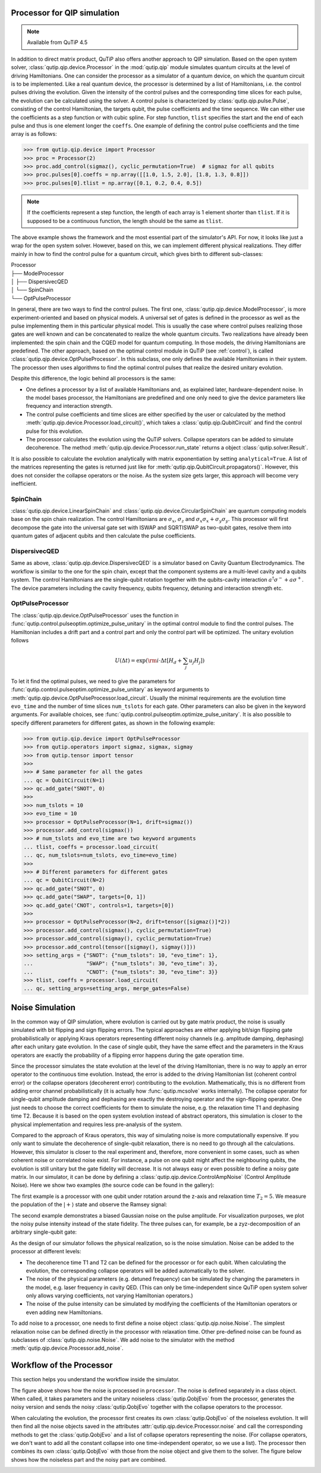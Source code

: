 .. QuTiP
   Copyright (C) 2011-2012, Paul D. Nation & Robert J. Johansson

.. _qip_processor:

Processor for QIP simulation
===================================

.. note::

   Available from QuTiP 4.5

In addition to direct matrix product, QuTiP also offers another approach to QIP simulation. Based on the open system solver, :class:`qutip.qip.device.Processor` in the :mod:`qutip.qip` module simulates quantum circuits at the level of driving Hamiltonians. One can consider the processor as a simulator of a quantum device, on which the quantum circuit is to be implemented. Like a real quantum device, the processor is determined by a list of Hamiltonians, i.e. the control pulses driving the evolution. Given the intensity of the control pulses and the corresponding time slices for each pulse, the evolution can be calculated using the solver. A control pulse is characterized by :class:`qutip.qip.pulse.Pulse`, consisting of the control Hamiltonian, the targets qubit, the pulse coefficients and the time sequence. We can either use the coefficients as a step function or with cubic spline. For step function, ``tlist`` specifies the start and the end of each pulse and thus is one element longer the ``coeffs``. One example of defining the control pulse coefficients and the time array is as follows:

.. code-block:: python

   >>> from qutip.qip.device import Processor
   >>> proc = Processor(2)
   >>> proc.add_control(sigmaz(), cyclic_permutation=True)  # sigmaz for all qubits
   >>> proc.pulses[0].coeffs = np.array([[1.0, 1.5, 2.0], [1.8, 1.3, 0.8]])
   >>> proc.pulses[0].tlist = np.array([0.1, 0.2, 0.4, 0.5])

.. note::

   If the coefficients represent a step function, the length of each array is 1 element shorter than ``tlist``. If it is supposed to be a continuous function, the length should be the same as ``tlist``.

The above example shows the framework and the most essential part of the simulator's API. For now, it looks like just a wrap for the open system solver. However, based on this, we can implement different physical realizations. They differ mainly in how to find the control pulse for a quantum circuit, which gives birth to different sub-classes:

| Processor
| ├── ModelProcessor
| │   ├── DispersivecQED
| │   └── SpinChain
| └── OptPulseProcessor

In general, there are two ways to find the control pulses. The first one, :class:`qutip.qip.device.ModelProcessor`, is more experiment-oriented and based on physical models. A universal set of
gates is defined in the processor as well as the pulse implementing them in this particular physical model. This is usually the case where control pulses realizing those gates are well known and can be concatenated to realize the whole quantum circuits. Two realizations have already been implemented: the spin chain and the CQED model for quantum computing. In those models, the driving Hamiltonians are predefined. The other approach, based on the optimal control module in QuTiP (see :ref:`control`), is called :class:`qutip.qip.device.OptPulseProcessor`. In this subclass, one only defines the available Hamiltonians in their system. The processor then uses algorithms to find the optimal control pulses that realize the desired unitary evolution.

Despite this difference, the logic behind all processors is the same:

* One defines a processor by a list of available Hamiltonians and, as explained later, hardware-dependent noise. In the model bases processor, the Hamiltonians are predefined and one only need to give the device parameters like frequency and interaction strength.

* The control pulse coefficients and time slices are either specified by the user or calculated by the method :meth:`qutip.qip.device.Processor.load_circuit()`, which takes a :class:`qutip.qip.QubitCircuit` and find the control pulse for this evolution.

* The processor calculates the evolution using the QuTiP solvers. Collapse operators can be added to simulate decoherence. The method :meth:`qutip.qip.device.Processor.run_state` returns a object :class:`qutip.solver.Result`.

It is also possible to calculate the evolution analytically with matrix exponentiation by setting ``analytical=True``. A list of the matrices representing the gates is returned just like for :meth:`qutip.qip.QubitCircuit.propagators()`. However, this does not consider the collapse operators or the noise. As the system size gets larger, this approach will become very inefficient.

SpinChain
---------

:class:`qutip.qip.device.LinearSpinChain` and :class:`qutip.qip.device.CircularSpinChain` are quantum computing models base on the spin chain realization. The control Hamiltonians are :math:`\sigma_x`, :math:`\sigma_z` and :math:`\sigma_x \sigma_x + \sigma_y \sigma_y`. This processor will first decompose the gate into the universal gate set with ISWAP and SQRTISWAP as two-qubit gates, resolve them into quantum gates of adjacent qubits and then calculate the pulse coefficients.

DispersivecQED
--------------

Same as above, :class:`qutip.qip.device.DispersivecQED` is a simulator based on Cavity Quantum Electrodynamics. The workflow is similar to the one for the spin chain, except that the component systems are a multi-level cavity and a qubits system. The control Hamiltonians are the single-qubit rotation together with the qubits-cavity interaction :math:`a^{\dagger} \sigma^{-} + a \sigma^{+}`. The device parameters including the cavity frequency, qubits frequency, detuning and interaction strength etc.

OptPulseProcessor
-----------------
The :class:`qutip.qip.device.OptPulseProcessor` uses the function in :func:`qutip.control.pulseoptim.optimize_pulse_unitary` in the optimal control module to find the control pulses. The Hamiltonian includes a drift part and a control part and only the control part will be optimized. The unitary evolution follows

.. math::

   U(\Delta t)=\exp(\rm{i} \cdot \Delta t [H_d  + \sum_j u_j H_j] )

To let it find the optimal pulses, we need to give the parameters for :func:`qutip.control.pulseoptim.optimize_pulse_unitary` as keyword arguments to :meth:`qutip.qip.device.OptPulseProcessor.load_circuit`. Usually the minimal requirements are the evolution time ``evo_time`` and the number of time slices ``num_tslots`` for each gate. Other parameters can also be given in the keyword arguments. For available choices, see :func:`qutip.control.pulseoptim.optimize_pulse_unitary`. It is also possible to specify different parameters for different gates, as shown in the following example:

.. code-block:: python

      >>> from qutip.qip.device import OptPulseProcessor
      >>> from qutip.operators import sigmaz, sigmax, sigmay
      >>> from qutip.tensor import tensor
      >>>
      >>> # Same parameter for all the gates
      ... qc = QubitCircuit(N=1)
      >>> qc.add_gate("SNOT", 0)
      >>>
      >>> num_tslots = 10
      >>> evo_time = 10
      >>> processor = OptPulseProcessor(N=1, drift=sigmaz())
      >>> processor.add_control(sigmax())
      >>> # num_tslots and evo_time are two keyword arguments
      ... tlist, coeffs = processor.load_circuit(
      ... qc, num_tslots=num_tslots, evo_time=evo_time)
      >>>
      >>> # Different parameters for different gates
      ... qc = QubitCircuit(N=2)
      >>> qc.add_gate("SNOT", 0)
      >>> qc.add_gate("SWAP", targets=[0, 1])
      >>> qc.add_gate('CNOT', controls=1, targets=[0])
      >>>
      >>> processor = OptPulseProcessor(N=2, drift=tensor([sigmaz()]*2))
      >>> processor.add_control(sigmax(), cyclic_permutation=True)
      >>> processor.add_control(sigmay(), cyclic_permutation=True)
      >>> processor.add_control(tensor([sigmay(), sigmay()]))
      >>> setting_args = {"SNOT": {"num_tslots": 10, "evo_time": 1},
      ...                 "SWAP": {"num_tslots": 30, "evo_time": 3},
      ...                 "CNOT": {"num_tslots": 30, "evo_time": 3}}
      >>> tlist, coeffs = processor.load_circuit(
      ... qc, setting_args=setting_args, merge_gates=False)

Noise Simulation
================

In the common way of QIP simulation, where evolution is carried out by gate matrix product, the noise is usually simulated with bit flipping and sign flipping errors. The typical approaches are either applying bit/sign flipping gate probabilistically or applying Kraus operators representing different noisy channels (e.g. amplitude damping, dephasing) after each unitary gate evolution. In the case of single qubit, they have the same effect and the parameters in the Kraus operators are exactly the probability of a flipping error happens during the gate operation time.

Since the processor simulates the state evolution at the level of the driving Hamiltonian, there is no way to apply an error operator to the continuous time evolution. Instead, the error is added to the driving Hamiltonian list (coherent control error) or the collapse operators (decoherent error) contributing to the evolution. Mathematically, this is no different from adding error channel probabilistically (it is actually how :func:`qutip.mcsolve` works internally). The collapse operator for single-qubit amplitude damping and dephasing are exactly the destroying operator and the sign-flipping operator. One just needs to choose the correct coefficients for them to simulate the noise, e.g. the relaxation time T1 and dephasing time T2. Because it is based on the open system evolution instead of abstract operators, this simulation is closer to the physical implementation and requires less pre-analysis of the system.

Compared to the approach of Kraus operators, this way of simulating noise is more computationally expensive. If you only want to simulate the decoherence of single-qubit relaxation, there is no need to go through all the calculations. However, this simulator is closer to the real experiment and, therefore, more convenient in some cases, such as when coherent noise or correlated noise exist. For instance, a pulse on one qubit might affect the neighbouring qubits, the evolution is still unitary but the gate fidelity will decrease. It is not always easy or even possible to define a noisy gate matrix. In our simulator, it can be done by defining a :class:`qutip.qip.device.ControlAmpNoise` (Control Amplitude Noise). Here we show two examples (the source code can be found in the gallery):

The first example is a processor with one qubit under rotation around the z-axis and relaxation time :math:`T_2=5`. We measure the population of the :math:`\left| + \right\rangle` state and observe the Ramsey signal:

.. image:: /gallery/qutip_examples/qip/images/sphx_glr_plot_qip_relaxation_001.png

The second example demonstrates a biased Gaussian noise on the pulse amplitude. For visualization purposes, we plot the noisy pulse intensity instead of the state fidelity. The three pulses can, for example, be a zyz-decomposition of an arbitrary single-qubit gate:

.. image:: /gallery/qutip_examples/qip/images/sphx_glr_plot_qip_amplitude_noise_001.png

.. image:: /gallery/qutip_examples/qip/images/sphx_glr_plot_qip_amplitude_noise_002.png

As the design of our simulator follows the physical realization, so is the noise simulation. Noise can be added to the processor at different levels:

* The decoherence time T1 and T2 can be defined for the processor or for each qubit. When calculating the evolution, the corresponding collapse operators will be added automatically to the solver.

* The noise of the physical parameters (e.g. detuned frequency) can be simulated by changing the parameters in the model, e.g. laser frequency in cavity QED. (This can only be time-independent since QuTiP open system solver only allows varying coefficients, not varying Hamiltonian operators.)

* The noise of the pulse intensity can be simulated by modifying the coefficients of the Hamiltonian operators or even adding new Hamiltonians.

To add noise to a processor, one needs to first define a noise object :class:`qutip.qip.noise.Noise`. The simplest relaxation noise can be defined directly in the processor with relaxation time. Other pre-defined noise can be found as subclasses of  :class:`qutip.qip.noise.Noise`. We add noise to the simulator with the method :meth:`qutip.qip.device.Processor.add_noise`.

Workflow of the Processor
================================
This section helps you understand the workflow inside the simulator.

.. image:: /figures/qip/processor-workflow.png

The figure above shows how the noise is processed in ``processor``. The noise is defined separately in a class object. When called, it takes parameters and the unitary noiseless :class:`qutip.QobjEvo` from the processor, generates the noisy version and sends the noisy :class:`qutip.QobjEvo` together with the collapse operators to the processor.

When calculating the evolution, the processor first creates its own :class:`qutip.QobjEvo` of the noiseless evolution.
It will then find all the noise objects saved in the attributes :attr:`qutip.qip.device.Processor.noise` and call the corresponding methods to get the :class:`qutip.QobjEvo` and a list of collapse operators representing the noise. (For collapse operators, we don't want to add all the constant collapse into one time-independent operator, so we use a list).
The processor then combines its own :class:`qutip.QobjEvo` with those from the noise object and give them to the solver. The figure below shows how the noiseless part and the noisy part are combined.

.. image:: /figures/qip/processor-noise.png

